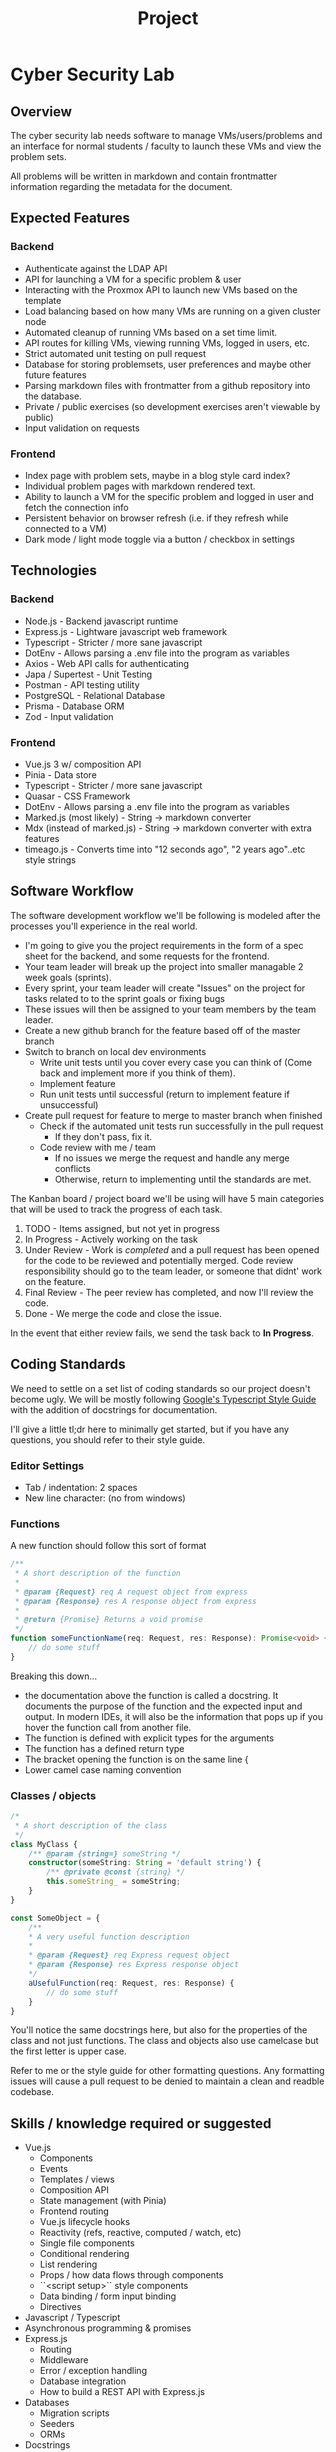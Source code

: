 #+TITLE: Project

* Cyber Security Lab
** Overview
The cyber security lab needs software to manage VMs/users/problems and an interface for normal students / faculty to launch these VMs and view the problem sets.

All problems will be written in markdown and contain frontmatter information regarding the metadata for the document.

** Expected Features
*** Backend
- Authenticate against the LDAP API
- API for launching a VM for a specific problem & user
- Interacting with the Proxmox API to launch new VMs based on the template
- Load balancing based on how many VMs are running on a given cluster node
- Automated cleanup of running VMs based on a set time limit.
- API routes for killing VMs, viewing running VMs, logged in users, etc.
- Strict automated unit testing on pull request
- Database for storing problemsets, user preferences and maybe other future features
- Parsing markdown files with frontmatter from a github repository into the database.
- Private / public exercises (so development exercises aren't viewable by public)
- Input validation on requests
*** Frontend
- Index page with problem sets, maybe in a blog style card index?
- Individual problem pages with markdown rendered text.
- Ability to launch a VM for the specific problem and logged in user and fetch the connection info
- Persistent behavior on browser refresh (i.e. if they refresh while connected to a VM)
- Dark mode / light mode toggle via a button / checkbox in settings

** Technologies
*** Backend
- Node.js - Backend javascript runtime
- Express.js - Lightware javascript web framework
- Typescript - Stricter / more sane javascript
- DotEnv - Allows parsing a .env file into the program as variables
- Axios - Web API calls for authenticating
- Japa / Supertest - Unit Testing
- Postman - API testing utility
- PostgreSQL - Relational Database
- Prisma - Database ORM
- Zod - Input validation

*** Frontend
- Vue.js 3 w/ composition API
- Pinia - Data store
- Typescript - Stricter / more sane javascript
- Quasar - CSS Framework
- DotEnv - Allows parsing a .env file into the program as variables
- Marked.js (most likely) - String -> markdown converter
- Mdx (instead of marked.js) - String -> markdown converter with extra features
- timeago.js - Converts time into "12 seconds ago", "2 years ago"..etc style strings

** Software Workflow
The software development workflow we'll be following is modeled after the processes you'll experience in the real world.

- I'm going to give you the project requirements in the form of a spec sheet for the backend, and some requests for the frontend.
- Your team leader will break up the project into smaller managable 2 week goals (sprints).
- Every sprint, your team leader will create "Issues" on the project for tasks related to to the sprint goals or fixing bugs
- These issues will then be assigned to your team members by the team leader.
- Create a new github branch for the feature based off of the master branch
- Switch to branch on local dev environments
	- Write unit tests until you cover every case you can think of (Come back and implement more if you think of them).
	- Implement feature
	- Run unit tests until successful (return to implement feature if unsuccessful)
- Create pull request for feature to merge to master branch when finished
	- Check if the automated unit tests run successfully in the pull request
		- If they don't pass, fix it.
	- Code review with me / team
	  - If no issues we merge the request and handle any merge conflicts
	  - Otherwise, return to implementing until the standards are met.

The Kanban board / project board we'll be using will have 5 main categories that will be used to track the progress of each task.
1. TODO - Items assigned, but not yet in progress
2. In Progress - Actively working on the task
3. Under Review - Work is /completed/ and a pull request has been opened for the code to be reviewed and potentially merged. Code review responsibility should go to the team leader, or someone that didnt' work on the feature.
4. Final Review - The peer review has completed, and now I'll review the code.
5. Done - We merge the code and close the issue.

In the event that either review fails, we send the task back to *In Progress*.

** Coding Standards
We need to settle on a set list of coding standards so our project doesn't become ugly. We will be mostly following [[https://google.github.io/styleguide/tsguide.html][Google's Typescript Style Guide]] with the addition of docstrings for documentation.

I'll give a little tl;dr here to minimally get started, but if you have any questions, you should refer to their style guide.

*** Editor Settings
- Tab / indentation: 2 spaces
- New line character: \n (no \r\n from windows)

*** Functions
A new function should follow this sort of format
#+begin_src typescript :exports code
/**
 * A short description of the function
 *
 * @param {Request} req A request object from express
 * @param {Response} res A response object from express
 *
 * @return {Promise} Returns a void promise
 */
function someFunctionName(req: Request, res: Response): Promise<void> {
    // do some stuff
}
#+end_src

Breaking this down...
- the documentation above the function is called a docstring. It documents the purpose of the function and the expected input and output. In modern IDEs, it will also be the information that pops up if you hover the function call from another file.
- The function is defined with explicit types for the arguments
- The function has a defined return type
- The bracket opening the function is on the same line {
- Lower camel case naming convention

*** Classes / objects
#+BEGIN_SRC typescript :exports code
/*
 * A short description of the class
 */
class MyClass {
	/** @param {string=} someString */
	constructor(someString: String = 'default string') {
		/** @private @const {string} */
		this.someString_ = someString;
	}
}

const SomeObject = {
	/**
	,* A very useful function description
	,*
	,* @param {Request} req Express request object
	,* @param {Response} res Express response object
	,*/
	aUsefulFunction(req: Request, res: Response) {
		// do some stuff
	}
}

#+END_SRC
You'll notice the same docstrings here, but also for the properties of the class and not just functions.
The class and objects also use camelcase but the first letter is upper case.

Refer to me or the style guide for other formatting questions. Any formatting issues will cause a pull request to be denied to maintain a clean and readble codebase.

** Skills / knowledge required or suggested
- Vue.js
	- Components
	- Events
	- Templates / views
	- Composition API
	- State management (with Pinia)
	- Frontend routing
	- Vue.js lifecycle hooks
	- Reactivity (refs, reactive, computed / watch, etc)
	- Single file components
	- Conditional rendering
	- List rendering
	- Props / how data flows through components
	- ``<script setup>`` style components
	- Data binding / form input binding
	- Directives
- Javascript / Typescript
- Asynchronous programming & promises
- Express.js
	- Routing
	- Middleware
	- Error / exception handling
	- Database integration
	- How to build a REST API with Express.js
- Databases
	- Migration scripts
	- Seeders
	- ORMs
- Docstrings
- Unit Testing /w Japa
- Github actions
- HTTP Status Codes
- Axios

** Project Specification
*** Backend API Routes
**** Authentication Routes
***** POST /api/v1/auth/login
****** Overview
Authentication endpoint.

****** Expected Functionality
Authenticate users against the LDAP API by sending a POST request to that server using the credentials we receive.

Should have some sort of rate limiting to prevent people from spamming the endpoint to crack passwords.

****** Expected Input
Should be a POST request containing JSON in the body. The JSON should handle the following fields

#+BEGIN_SRC json
{
	"username": "cxarausa",
	"password": "somepassword",
	"route": "the attempted route (if any)"
}
#+END_SRC

****** Expected Response
******* Success
JSON containing a JWT token for their session and the route they attempted to access before authentication.

#+BEGIN_SRC json
{
	"token": "asdkfjhasdklf",
	"route": "/"
}
#+END_SRC

******* Failure
Forbidden exception

***** POST /api/v1/auth/logout
****** Overview
This route should sign out the user by invalidating their JSON Web Token.

****** Expected Functionality
Invalidate the JSON Web Token by removing it from any internal data store and telling the LDAP API to invalidate it as well. That way, next time we attempt to validate the token, it errors from not being found.

****** Expected Input
The input should be the authorization header containing the web token. It looks something like this

#+BEGIN_SRC
Authorization: Bearer <token>
#+END_SRC

****** Expected Response
******* Success
HTTP Code 200 for success.

There is no failure here, even if they aren't logged in.
**** Exercise Routes
These routes deal with individual exercises
***** GET / api/v1/exercise/:id
****** Overview
This route should fetch an exercise's contents, metadata, and whether the user has completed the problem.

****** Expected Functionality
- Check if an exercise exists
	- Return 404 if missing
- Check if the user has access to the problem (if it's private)
- Check if the logged in user has completed the problem
- Return the exercise, metadata, and status of the problem for the user

****** Expected Input
The expected input won't be a body, but rather the authentication token in the headers.

The header we're looking for looks like
#+BEGIN_SRC
Authorization: Bearer <token>
#+END_SRC

****** Expected Output
******* Success
The expected response will be a JSON body containing the exercise's contents, as well as any metadata.

#+BEGIN_SRC json
{
	"id": "exercise id",
	"content": "exercise content in markdown",
	"metadata": {
		"dateCreated": "some date",
		"dateUpdated": "some other date",
		"privilege": "students",
		"author": "some author",
		"privacy": "public | private"
	},
	"status": "completed | in progress | incomplete"
}
#+END_SRC

******* Failure
404 exception if the document is missing
403 if user is logged in but doesn't have permissions to view
401 if user is not logged in and redirect to sign in (maybe return the route with the JSON in the 401)

***** POST / api/v1/exercise/:id/status
****** Overview
This route should update a user's status on whether they've viewed / completed the problem.

****** Expected Functionality
- Check if an exercise exists
	- Return 404 if missing
- Check if the user has access to the problem (if it's private)
- Set the problem status
- Return the metadata, and status of the problem for the user

****** Expected Input
The expected input will be both a body and an authentication token in the headers.

The header we're looking for looks like
#+BEGIN_SRC
Authorization: Bearer <token>
#+END_SRC

The body we should expect
#+BEGIN_SRC json
{
	"id": "exercise id",
	"status": "completed | in progress | incomplete"
}
#+END_SRC

****** Expected Output
******* Success
The expected response will be a JSON body containing the exercise's metadata and the new status of the problem.

#+BEGIN_SRC json
{
	"id": "exercise id",
	"metadata": {
		"dateCreated": "some date",
		"dateUpdated": "some other date",
		"privilege": "students",
		"author": "some author",
		"privacy": "public | private"
	},
	"status": "completed | in progress | incomplete"
}
#+END_SRC

******* Failure
404 exception if the document is missing
403 if user is logged in but doesn't have permissions to view
401 if user is not logged in and redirect to sign in (maybe return the route with the JSON in the 401)

**** Exercises Routes
These routes are for dealing with multiple exercises at once.

***** GET /api/v1/exercises
****** Overview
This route should fetch the full list of exercise ids the user has access to.

****** Expected Functionality
- Fetch a list of exercises from the database using a filter or something to only return ones the user has access to.
- Return the exercises

****** Expected Input
The expected input won't be a body, but rather the authentication token in the headers.

The header we're looking for looks like
#+BEGIN_SRC
Authorization: Bearer <token>
#+END_SRC
****** Expected Output
The expected response will be a JSON body containing a list of exercise ids

#+BEGIN_SRC json
{
	"exercises": [
		"id1",
		"id2",
		"id3"
	]
}
#+END_SRC

***** GET / api/v1/exercises/:page
****** Overview
This route should fetch a list of exercise ids that the user has access to, but only in a specific range. We'll define a maximum number of exercises per page, such as 10 or 15, and then use this route to create pagination in the frontend.

****** Expected Functionality
- Fetch a list of exercises from the database using a filter or something to only return ones the user has access to and only return X amount of results between the given range.
- Return the exercises

****** Expected Input
The expected input won't be a body, but rather the authentication token in the headers.

The header we're looking for looks like
#+BEGIN_SRC
Authorization: Bearer <token>
#+END_SRC
****** Expected Output
The expected response will be a JSON body containing a list of exercises

#+BEGIN_SRC json
{
	"exercises": [
		"id1",
		"id2",
		"id3"
	]
}
#+END_SRC

**** Search Routes
We need some sort of routes to handle searching for specific challenges, or when the wiki comes online, searching that as well.

***** GET /api/v1/search/exercises?somequery
****** Overview
This route could handle a generic GET style query for exercises.

We can add more filters later if needed by just adding paramters to the GET string and tweaking the output JSON.
****** Expected Functionality
It should search the contents and title of every exercise the **user has access to.**

****** Expected Input
Our expected input is an Authorization header and a search string.

The header we're looking for looks like
#+begin_src
Authorization: Bearer <token>
#+end_src

The search string will follow typical GET request string formats.
****** Expected Output
The output will be a JSON object containing matching exercises, the context of the match, and the metadata for the exercise.

#+BEGIN_SRC json
{
	"search": "the search string",
	"results": [
		{
			"id": "exercise id",
			"match": "the matching string context. Maybe the paragraph, and we can narrow it clientside if we want.",
			"metadata": {
				"dateCreated": "some date",
				"dateUpdated": "some other date",
				"privilege": "students",
				"author": "some author"
			}
		},
		{
			// object 2
		},
		...
	]
}
#+END_SRC

**** Preference Routes
***** POST /api/v1/preferences
****** Overview
This route should update the currently logged in user's preferences.

****** Expected Functionality
- Check if the user is logged in
	- If not, 401
- Input check the preferences
	- If there is an issue with the preferences, return 422 unprocessable identity
- Update the preferences in the db
- Return the new preferences

****** Expected Input
The expected input is both a body and an authentication header.

The header we're looking for looks like

#+begin_src
Authorization: Bearer <token>
#+end_src

The body should look like this

#+BEGIN_SRC json
{
	"preferences": {
		"darkmode": true,
		...
	}
}
#+END_SRC

****** Expected Output
******* Success
The expected output should be a JSON object of the new preferences

#+BEGIN_SRC json
{
	"preferences": {
		"darkmode": true,
		...
	}
}
#+END_SRC
******* Failure
401 - if the user isn't logged in
422 - if the preferences are bad / don't pass input validation

***** GET /api/v1/preferences
****** Overview
This route should fetch a user's preferences.

****** Expected Functionality
- Check if user is logged in
	- 401 exception if not
- Fetch user preferences from db
- Return as a JSON object

****** Expected Input
The expected input won't be a body, but rather the authentication token in the headers.

The header we're looking for looks like

#+begin_src
Authorization: Bearer <token>
#+end_src

****** Expected Output
******* Success
On success, the route should return a list of the user's preferences

#+BEGIN_SRC json
	"preferences": {
		"darkmode": true,
		...
	}
#+END_SRC
******* Failure
The only failure should be if the user isn't logged in
- 401 not logged in

**** User Routes
***** GET / api/v1/user/:id
****** Overview
This route should fetch a user's information, by their ID / username.

****** Expected functionality
- Check if the user exists
	- Return 404 if missing
- Return the user's information

****** Expected Input
There is no expected input since the route contains the username of the user we're searching up, and the request is unprivileged.

In the future we might limit the visible returned data based on the privilege level of the requesting user.
****** Expected Output
The output should be a JSON body containing the user's information

Example below

#+BEGIN_SRC json
{
	"cxarausa": {
		"id": "cxarausa",
		"groups": ["faculty", "users", "cyber"],
		"vms": ["cxarausa-problem1"]
	}
}
#+END_SRC

**** Virtual Machine Routes
***** GET / api/v1/exercise/:id/start
****** Overview
This route should request a VM for the given problem.

****** Expected Functionality
- Check if user is logged in
	- 401 if not logged in
- Validate user has no other running VMs
	- 403 or 409 status code. only one VM allowed pe ruser at a time.
- Check load on individual cluster nodes
- Launch VM on the lowest utilized node
- Return connection information

****** Expected Input
The input should just be the authorization header.

The header we're looking for looks like

#+begin_src
Authorization: Bearer <token>
#+end_src

****** Expected Output
The output should be all the data about the VM. Below is an example of a likely minimum amount of data.

#+BEGIN_SRC json
{
	"vm": "vm id such as cxarausa-problem2",
	"exercise": "exercise id"
	"node": "node1",
	"connection": {
		"ip": "some ip address",
		"port": some port integer
	},
	"user": "user who owns the vm such as cxarausa",
	"timeLimit": "1h",
	"timeStart": datetime the vm started,
	"timeEnd": datetime the VM auto termiantes
}
#+END_SRC

***** GET / api/v1/vm/:id
****** Overview
This route should get information for a currently running VM, who requested it, how long it's been up, what problem it's associated with, what template it's associated with.

****** Expected Functionality
- Check if user is logged in
	- Throw 401 error if not logged in
- Check if they have access to the VM
	- Throw 403 if they don't have access
- Return VM information
****** Expected Input
The input should just be the authorization header.

The header we're looking for looks like

#+begin_src
Authorization: Bearer <token>
#+end_src

****** Expected Output
The output should be all the data about the VM. Below is an example of a likely minimum amount of data.

#+BEGIN_SRC json
{
	"vm": "vm id such as cxarausa-problem2",
	"exercise": "exercise id"
	"node": "node1",
	"connection": {
		"ip": "some ip address",
		"port": some port integer
	},
	"user": "user who owns the vm such as cxarausa",
	"timeLimit": "1h",
	"timeStart": datetime the vm started,
	"timeEnd": datetime the VM auto termiantes
}
#+END_SRC

***** GET / api/v1/vm/:id/terminate
****** Overview
This route should terminate a VM if the user who owns the VM requests it, or the admin does.

****** Expected Functionality
- Check if user is logged in
	- Throw 401 error if not logged in
- Check if they have access to the VM
	- Throw 403 if they don't have access
- Terminate VM

****** Expected Input
The input should just be the authorization header.

The header we're looking for looks like

#+begin_src
Authorization: Bearer <token>
#+end_src
****** Expected Output
The output should just be the VM information before it got deleted.

#+BEGIN_SRC json
{
	"vm": "vm id such as cxarausa-problem2",
	"exercise": "exercise id"
	"node": "node1",
	"connection": {
		"ip": "some ip address",
		"port": some port integer
	},
	"user": "user who owns the vm such as cxarausa",
	"timeLimit": "1h",
	"timeStart": datetime the vm started,
	"timeEnd": datetime the VM auto termiantes
}
#+END_SRC

*** Frontend
**** Pages
***** Sign in / Registration
We obviously need a sign in / registration page.

Could also make it a modal that pops up over the current page when you click sign in if we wanted. I can show how to do it, or give resources on that kinda thing.

***** Index
Landing page. Not sure how to style it or what to put on here. But here are some ideas of content we can use to fill space.

- Different categories of challenges, such as trending (things people are doing recently), new / recently uploaded, most popular, etc.
- The same thing, but for wiki pages / articles.
- Some pinned basic articles for getting started
- Course / track overviews for the different routes you could study in cyber security

We should draw up a few different design ideas and talk about what it could look like. But let's do something simple to get it off of the ground for now.

***** Challenge Pages
Individual pages built to match the challenges we upload. When someone visits a route, such as cyber.salisbury.edu/challenge/some_challenge_id, it should match the challenge id against our existing challenges, and populate the page based on the challenge data. Or return a 404 page if the challenge doesn't exist.

The main page space should be occupied by the problem description & title.

There should be a secondary space for maybe the title again, problem author, and controls for the VM / starting the problem.

We can alter the layout later on when we add a VNC viewer to view the VM. But a simple bloglike layout should work to get us started.

***** Search
I have no idea what this should look like. But we probably need a dedicated search page, and a results page. You can probably double them up into one page with resutls below the search bar and filter options for what you're trying to query.

***** Wiki Pages / Articles
Dunno. look at wikipedia or other stuff. We just need some form of knowledge store / articles for stuff we research

** Post-project additions
These are some features to think about if we finish early and we want to continue (instead of switching to another project)
*** Cyber Security Wiki
More or less the same technologies as we're already using, markdown rendering, github repo of knowledge, etc.

It's just not critical to getting the lab off of the ground. So it's something we'll add if we get there.

*** VNC Viewer in browser
Since each VM already has a VNC viewer built into it because of proxmox, maybe we can connect to this in the browser and have the user able to interact directly with the VM.
